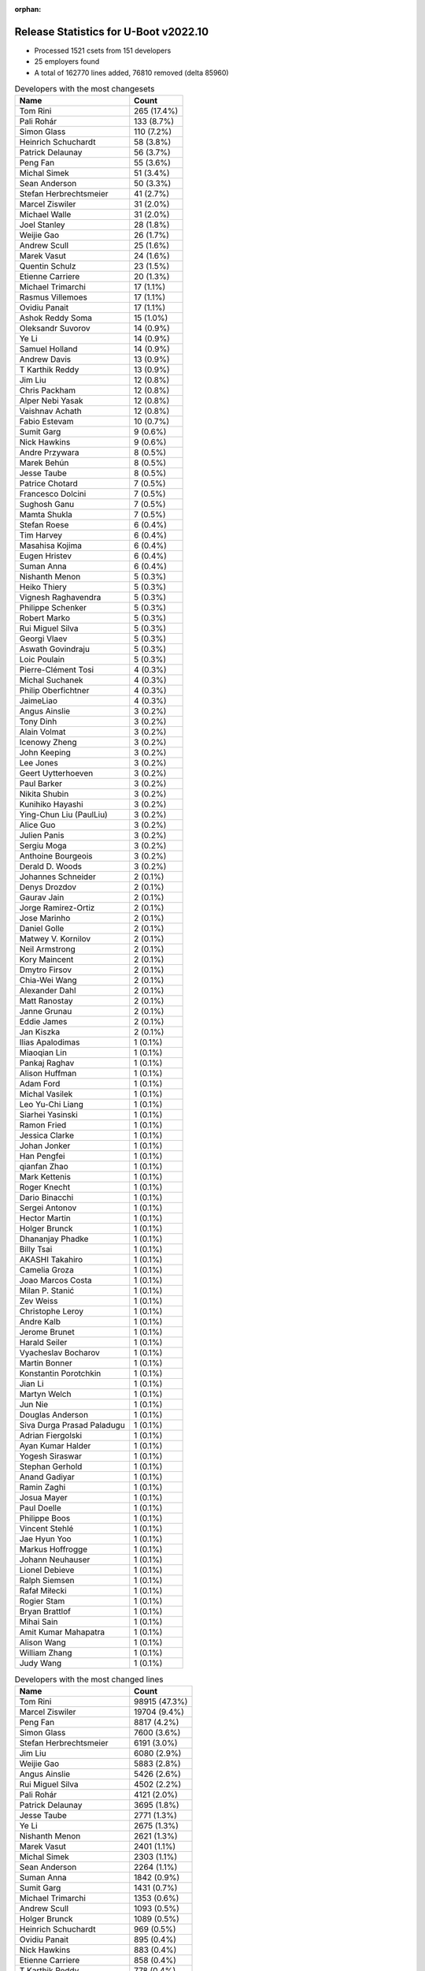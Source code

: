 :orphan:

Release Statistics for U-Boot v2022.10
======================================

* Processed 1521 csets from 151 developers

* 25 employers found

* A total of 162770 lines added, 76810 removed (delta 85960)

.. table:: Developers with the most changesets
   :widths: auto

   ====================================  =====
   Name                                  Count
   ====================================  =====
   Tom Rini                              265 (17.4%)
   Pali Rohár                            133 (8.7%)
   Simon Glass                           110 (7.2%)
   Heinrich Schuchardt                   58 (3.8%)
   Patrick Delaunay                      56 (3.7%)
   Peng Fan                              55 (3.6%)
   Michal Simek                          51 (3.4%)
   Sean Anderson                         50 (3.3%)
   Stefan Herbrechtsmeier                41 (2.7%)
   Marcel Ziswiler                       31 (2.0%)
   Michael Walle                         31 (2.0%)
   Joel Stanley                          28 (1.8%)
   Weijie Gao                            26 (1.7%)
   Andrew Scull                          25 (1.6%)
   Marek Vasut                           24 (1.6%)
   Quentin Schulz                        23 (1.5%)
   Etienne Carriere                      20 (1.3%)
   Michael Trimarchi                     17 (1.1%)
   Rasmus Villemoes                      17 (1.1%)
   Ovidiu Panait                         17 (1.1%)
   Ashok Reddy Soma                      15 (1.0%)
   Oleksandr Suvorov                     14 (0.9%)
   Ye Li                                 14 (0.9%)
   Samuel Holland                        14 (0.9%)
   Andrew Davis                          13 (0.9%)
   T Karthik Reddy                       13 (0.9%)
   Jim Liu                               12 (0.8%)
   Chris Packham                         12 (0.8%)
   Alper Nebi Yasak                      12 (0.8%)
   Vaishnav Achath                       12 (0.8%)
   Fabio Estevam                         10 (0.7%)
   Sumit Garg                            9 (0.6%)
   Nick Hawkins                          9 (0.6%)
   Andre Przywara                        8 (0.5%)
   Marek Behún                           8 (0.5%)
   Jesse Taube                           8 (0.5%)
   Patrice Chotard                       7 (0.5%)
   Francesco Dolcini                     7 (0.5%)
   Sughosh Ganu                          7 (0.5%)
   Mamta Shukla                          7 (0.5%)
   Stefan Roese                          6 (0.4%)
   Tim Harvey                            6 (0.4%)
   Masahisa Kojima                       6 (0.4%)
   Eugen Hristev                         6 (0.4%)
   Suman Anna                            6 (0.4%)
   Nishanth Menon                        5 (0.3%)
   Heiko Thiery                          5 (0.3%)
   Vignesh Raghavendra                   5 (0.3%)
   Philippe Schenker                     5 (0.3%)
   Robert Marko                          5 (0.3%)
   Rui Miguel Silva                      5 (0.3%)
   Georgi Vlaev                          5 (0.3%)
   Aswath Govindraju                     5 (0.3%)
   Loic Poulain                          5 (0.3%)
   Pierre-Clément Tosi                   4 (0.3%)
   Michal Suchanek                       4 (0.3%)
   Philip Oberfichtner                   4 (0.3%)
   JaimeLiao                             4 (0.3%)
   Angus Ainslie                         3 (0.2%)
   Tony Dinh                             3 (0.2%)
   Alain Volmat                          3 (0.2%)
   Icenowy Zheng                         3 (0.2%)
   John Keeping                          3 (0.2%)
   Lee Jones                             3 (0.2%)
   Geert Uytterhoeven                    3 (0.2%)
   Paul Barker                           3 (0.2%)
   Nikita Shubin                         3 (0.2%)
   Kunihiko Hayashi                      3 (0.2%)
   Ying-Chun Liu (PaulLiu)               3 (0.2%)
   Alice Guo                             3 (0.2%)
   Julien Panis                          3 (0.2%)
   Sergiu Moga                           3 (0.2%)
   Anthoine Bourgeois                    3 (0.2%)
   Derald D. Woods                       3 (0.2%)
   Johannes Schneider                    2 (0.1%)
   Denys Drozdov                         2 (0.1%)
   Gaurav Jain                           2 (0.1%)
   Jorge Ramirez-Ortiz                   2 (0.1%)
   Jose Marinho                          2 (0.1%)
   Daniel Golle                          2 (0.1%)
   Matwey V. Kornilov                    2 (0.1%)
   Neil Armstrong                        2 (0.1%)
   Kory Maincent                         2 (0.1%)
   Dmytro Firsov                         2 (0.1%)
   Chia-Wei Wang                         2 (0.1%)
   Alexander Dahl                        2 (0.1%)
   Matt Ranostay                         2 (0.1%)
   Janne Grunau                          2 (0.1%)
   Eddie James                           2 (0.1%)
   Jan Kiszka                            2 (0.1%)
   Ilias Apalodimas                      1 (0.1%)
   Miaoqian Lin                          1 (0.1%)
   Pankaj Raghav                         1 (0.1%)
   Alison Huffman                        1 (0.1%)
   Adam Ford                             1 (0.1%)
   Michal Vasilek                        1 (0.1%)
   Leo Yu-Chi Liang                      1 (0.1%)
   Siarhei Yasinski                      1 (0.1%)
   Ramon Fried                           1 (0.1%)
   Jessica Clarke                        1 (0.1%)
   Johan Jonker                          1 (0.1%)
   Han Pengfei                           1 (0.1%)
   qianfan Zhao                          1 (0.1%)
   Mark Kettenis                         1 (0.1%)
   Roger Knecht                          1 (0.1%)
   Dario Binacchi                        1 (0.1%)
   Sergei Antonov                        1 (0.1%)
   Hector Martin                         1 (0.1%)
   Holger Brunck                         1 (0.1%)
   Dhananjay Phadke                      1 (0.1%)
   Billy Tsai                            1 (0.1%)
   AKASHI Takahiro                       1 (0.1%)
   Camelia Groza                         1 (0.1%)
   Joao Marcos Costa                     1 (0.1%)
   Milan P. Stanić                       1 (0.1%)
   Zev Weiss                             1 (0.1%)
   Christophe Leroy                      1 (0.1%)
   Andre Kalb                            1 (0.1%)
   Jerome Brunet                         1 (0.1%)
   Harald Seiler                         1 (0.1%)
   Vyacheslav Bocharov                   1 (0.1%)
   Martin Bonner                         1 (0.1%)
   Konstantin Porotchkin                 1 (0.1%)
   Jian Li                               1 (0.1%)
   Martyn Welch                          1 (0.1%)
   Jun Nie                               1 (0.1%)
   Douglas Anderson                      1 (0.1%)
   Siva Durga Prasad Paladugu            1 (0.1%)
   Adrian Fiergolski                     1 (0.1%)
   Ayan Kumar Halder                     1 (0.1%)
   Yogesh Siraswar                       1 (0.1%)
   Stephan Gerhold                       1 (0.1%)
   Anand Gadiyar                         1 (0.1%)
   Ramin Zaghi                           1 (0.1%)
   Josua Mayer                           1 (0.1%)
   Paul Doelle                           1 (0.1%)
   Philippe Boos                         1 (0.1%)
   Vincent Stehlé                        1 (0.1%)
   Jae Hyun Yoo                          1 (0.1%)
   Markus Hoffrogge                      1 (0.1%)
   Johann Neuhauser                      1 (0.1%)
   Lionel Debieve                        1 (0.1%)
   Ralph Siemsen                         1 (0.1%)
   Rafał Miłecki                         1 (0.1%)
   Rogier Stam                           1 (0.1%)
   Bryan Brattlof                        1 (0.1%)
   Mihai Sain                            1 (0.1%)
   Amit Kumar Mahapatra                  1 (0.1%)
   Alison Wang                           1 (0.1%)
   William Zhang                         1 (0.1%)
   Judy Wang                             1 (0.1%)
   ====================================  =====


.. table:: Developers with the most changed lines
   :widths: auto

   ====================================  =====
   Name                                  Count
   ====================================  =====
   Tom Rini                              98915 (47.3%)
   Marcel Ziswiler                       19704 (9.4%)
   Peng Fan                              8817 (4.2%)
   Simon Glass                           7600 (3.6%)
   Stefan Herbrechtsmeier                6191 (3.0%)
   Jim Liu                               6080 (2.9%)
   Weijie Gao                            5883 (2.8%)
   Angus Ainslie                         5426 (2.6%)
   Rui Miguel Silva                      4502 (2.2%)
   Pali Rohár                            4121 (2.0%)
   Patrick Delaunay                      3695 (1.8%)
   Jesse Taube                           2771 (1.3%)
   Ye Li                                 2675 (1.3%)
   Nishanth Menon                        2621 (1.3%)
   Marek Vasut                           2401 (1.1%)
   Michal Simek                          2303 (1.1%)
   Sean Anderson                         2264 (1.1%)
   Suman Anna                            1842 (0.9%)
   Sumit Garg                            1431 (0.7%)
   Michael Trimarchi                     1353 (0.6%)
   Andrew Scull                          1093 (0.5%)
   Holger Brunck                         1089 (0.5%)
   Heinrich Schuchardt                   969 (0.5%)
   Ovidiu Panait                         895 (0.4%)
   Nick Hawkins                          883 (0.4%)
   Etienne Carriere                      858 (0.4%)
   T Karthik Reddy                       778 (0.4%)
   Fabio Estevam                         655 (0.3%)
   Samuel Holland                        619 (0.3%)
   Vignesh Raghavendra                   586 (0.3%)
   Michael Walle                         509 (0.2%)
   Alper Nebi Yasak                      420 (0.2%)
   Andrew Davis                          395 (0.2%)
   Anthoine Bourgeois                    394 (0.2%)
   Mamta Shukla                          376 (0.2%)
   Loic Poulain                          364 (0.2%)
   Francesco Dolcini                     360 (0.2%)
   Robert Marko                          350 (0.2%)
   Quentin Schulz                        337 (0.2%)
   Joel Stanley                          318 (0.2%)
   William Zhang                         315 (0.2%)
   Philip Oberfichtner                   302 (0.1%)
   Chris Packham                         297 (0.1%)
   Vaishnav Achath                       285 (0.1%)
   Ashok Reddy Soma                      235 (0.1%)
   Milan P. Stanić                       230 (0.1%)
   Rasmus Villemoes                      211 (0.1%)
   Oleksandr Suvorov                     200 (0.1%)
   Sughosh Ganu                          199 (0.1%)
   Ramon Fried                           183 (0.1%)
   Andre Przywara                        182 (0.1%)
   Stefan Roese                          178 (0.1%)
   JaimeLiao                             176 (0.1%)
   Tim Harvey                            163 (0.1%)
   Philippe Boos                         146 (0.1%)
   Eugen Hristev                         143 (0.1%)
   Icenowy Zheng                         143 (0.1%)
   Neil Armstrong                        134 (0.1%)
   Chia-Wei Wang                         132 (0.1%)
   Matwey V. Kornilov                    131 (0.1%)
   Philippe Schenker                     127 (0.1%)
   Jose Marinho                          111 (0.1%)
   Alice Guo                             110 (0.1%)
   Tony Dinh                             109 (0.1%)
   Christophe Leroy                      104 (0.0%)
   Paul Doelle                           90 (0.0%)
   Michal Suchanek                       79 (0.0%)
   Geert Uytterhoeven                    71 (0.0%)
   Georgi Vlaev                          69 (0.0%)
   Gaurav Jain                           68 (0.0%)
   Rafał Miłecki                         67 (0.0%)
   Marek Behún                           66 (0.0%)
   Ying-Chun Liu (PaulLiu)               62 (0.0%)
   Matt Ranostay                         61 (0.0%)
   Camelia Groza                         55 (0.0%)
   Dhananjay Phadke                      51 (0.0%)
   Patrice Chotard                       50 (0.0%)
   Masahisa Kojima                       47 (0.0%)
   Lionel Debieve                        47 (0.0%)
   Julien Panis                          45 (0.0%)
   Heiko Thiery                          43 (0.0%)
   Aswath Govindraju                     40 (0.0%)
   Sergiu Moga                           40 (0.0%)
   Dmytro Firsov                         36 (0.0%)
   Eddie James                           34 (0.0%)
   Kory Maincent                         32 (0.0%)
   Ayan Kumar Halder                     30 (0.0%)
   Jan Kiszka                            28 (0.0%)
   Lee Jones                             26 (0.0%)
   Martin Bonner                         26 (0.0%)
   Pierre-Clément Tosi                   24 (0.0%)
   Paul Barker                           23 (0.0%)
   Alexander Dahl                        21 (0.0%)
   John Keeping                          20 (0.0%)
   Janne Grunau                          20 (0.0%)
   Hector Martin                         20 (0.0%)
   Jian Li                               20 (0.0%)
   Douglas Anderson                      19 (0.0%)
   Yogesh Siraswar                       19 (0.0%)
   Kunihiko Hayashi                      18 (0.0%)
   Daniel Golle                          15 (0.0%)
   Harald Seiler                         15 (0.0%)
   Adrian Fiergolski                     15 (0.0%)
   Derald D. Woods                       14 (0.0%)
   Johannes Schneider                    14 (0.0%)
   Leo Yu-Chi Liang                      14 (0.0%)
   Jessica Clarke                        14 (0.0%)
   Stephan Gerhold                       14 (0.0%)
   Alison Wang                           14 (0.0%)
   Siva Durga Prasad Paladugu            12 (0.0%)
   Josua Mayer                           12 (0.0%)
   Rogier Stam                           12 (0.0%)
   Alain Volmat                          11 (0.0%)
   Nikita Shubin                         11 (0.0%)
   AKASHI Takahiro                       11 (0.0%)
   Bryan Brattlof                        11 (0.0%)
   Andre Kalb                            10 (0.0%)
   Jae Hyun Yoo                          10 (0.0%)
   Jun Nie                               9 (0.0%)
   Judy Wang                             9 (0.0%)
   Johan Jonker                          8 (0.0%)
   Jorge Ramirez-Ortiz                   7 (0.0%)
   Ilias Apalodimas                      7 (0.0%)
   Siarhei Yasinski                      7 (0.0%)
   Dario Binacchi                        7 (0.0%)
   Vyacheslav Bocharov                   7 (0.0%)
   Denys Drozdov                         6 (0.0%)
   Michal Vasilek                        6 (0.0%)
   Jerome Brunet                         6 (0.0%)
   Mihai Sain                            6 (0.0%)
   Vincent Stehlé                        5 (0.0%)
   Miaoqian Lin                          4 (0.0%)
   Adam Ford                             4 (0.0%)
   Alison Huffman                        3 (0.0%)
   Konstantin Porotchkin                 3 (0.0%)
   Ralph Siemsen                         3 (0.0%)
   Pankaj Raghav                         2 (0.0%)
   Han Pengfei                           2 (0.0%)
   Zev Weiss                             2 (0.0%)
   Johann Neuhauser                      2 (0.0%)
   qianfan Zhao                          1 (0.0%)
   Mark Kettenis                         1 (0.0%)
   Roger Knecht                          1 (0.0%)
   Sergei Antonov                        1 (0.0%)
   Billy Tsai                            1 (0.0%)
   Joao Marcos Costa                     1 (0.0%)
   Martyn Welch                          1 (0.0%)
   Anand Gadiyar                         1 (0.0%)
   Ramin Zaghi                           1 (0.0%)
   Markus Hoffrogge                      1 (0.0%)
   Amit Kumar Mahapatra                  1 (0.0%)
   ====================================  =====


.. table:: Developers with the most lines removed
   :widths: auto

   ====================================  =====
   Name                                  Count
   ====================================  =====
   Marek Vasut                           1245 (1.6%)
   Holger Brunck                         1086 (1.4%)
   Chris Packham                         213 (0.3%)
   Samuel Holland                        206 (0.3%)
   Francesco Dolcini                     186 (0.2%)
   Icenowy Zheng                         34 (0.0%)
   Ayan Kumar Halder                     30 (0.0%)
   Eugen Hristev                         12 (0.0%)
   Andre Przywara                        11 (0.0%)
   AKASHI Takahiro                       9 (0.0%)
   Heiko Thiery                          7 (0.0%)
   Alexander Dahl                        7 (0.0%)
   Daniel Golle                          6 (0.0%)
   Bryan Brattlof                        6 (0.0%)
   Denys Drozdov                         6 (0.0%)
   Derald D. Woods                       3 (0.0%)
   Jerome Brunet                         3 (0.0%)
   Alain Volmat                          2 (0.0%)
   Pankaj Raghav                         2 (0.0%)
   Johann Neuhauser                      2 (0.0%)
   Anand Gadiyar                         1 (0.0%)
   ====================================  =====


.. table:: Developers with the most signoffs (total 266)
   :widths: auto

   ====================================  =====
   Name                                  Count
   ====================================  =====
   Michal Simek                          81 (30.5%)
   Peng Fan                              41 (15.4%)
   Andre Przywara                        16 (6.0%)
   Ilias Apalodimas                      14 (5.3%)
   Dario Binacchi                        14 (5.3%)
   Marek Behún                           12 (4.5%)
   Ashok Reddy Soma                      11 (4.1%)
   Vignesh Raghavendra                   9 (3.4%)
   Thomas Haemmerle                      7 (2.6%)
   Ye Li                                 7 (2.6%)
   Tom Rini                              6 (2.3%)
   Heinrich Schuchardt                   5 (1.9%)
   Satoru Okamoto                        4 (1.5%)
   Aswath Govindraju                     4 (1.5%)
   Simon Glass                           4 (1.5%)
   Francesco Dolcini                     2 (0.8%)
   Andrejs Cainikovs                     2 (0.8%)
   Dave Gerlach                          2 (0.8%)
   Gowtham Tammana                       2 (0.8%)
   Alper Nebi Yasak                      2 (0.8%)
   T Karthik Reddy                       2 (0.8%)
   Nishanth Menon                        2 (0.8%)
   Samuel Holland                        1 (0.4%)
   Sebastian Krzyszkowiak                1 (0.4%)
   Masami Hiramatsu                      1 (0.4%)
   Jassi Brar                            1 (0.4%)
   Rick Chen                             1 (0.4%)
   Oliver Brown                          1 (0.4%)
   Yangbo Lu                             1 (0.4%)
   Yann Gautier                          1 (0.4%)
   Kursad Oney                           1 (0.4%)
   Anand Gore                            1 (0.4%)
   Jorge Ramirez-Ortiz                   1 (0.4%)
   Adrian Fiergolski                     1 (0.4%)
   Alice Guo                             1 (0.4%)
   Neil Armstrong                        1 (0.4%)
   Oleksandr Suvorov                     1 (0.4%)
   Joel Stanley                          1 (0.4%)
   Patrick Delaunay                      1 (0.4%)
   ====================================  =====


.. table:: Developers with the most reviews (total 704)
   :widths: auto

   ====================================  =====
   Name                                  Count
   ====================================  =====
   Simon Glass                           148 (21.0%)
   Stefan Roese                          123 (17.5%)
   Patrice Chotard                       60 (8.5%)
   Tom Rini                              40 (5.7%)
   Ramon Fried                           28 (4.0%)
   Fabio Estevam                         27 (3.8%)
   Ilias Apalodimas                      20 (2.8%)
   Heinrich Schuchardt                   18 (2.6%)
   Marek Behún                           16 (2.3%)
   Heiko Schocher                        16 (2.3%)
   Jaehoon Chung                         15 (2.1%)
   Kever Yang                            15 (2.1%)
   Andre Przywara                        12 (1.7%)
   Patrick Delaunay                      11 (1.6%)
   Daniel Schwierzeck                    11 (1.6%)
   Peng Fan                              9 (1.3%)
   Jagan Teki                            9 (1.3%)
   ryan_chen                             8 (1.1%)
   Leo Yu-Chi Liang                      8 (1.1%)
   Pali Rohár                            8 (1.1%)
   Alper Nebi Yasak                      7 (1.0%)
   Cédric Le Goater                      7 (1.0%)
   Marek Vasut                           6 (0.9%)
   Chia-Wei Wang                         6 (0.9%)
   Francesco Dolcini                     5 (0.7%)
   Bin Meng                              4 (0.6%)
   Minkyu Kang                           4 (0.6%)
   Sean Anderson                         4 (0.6%)
   Anastasiia Lukianenko                 3 (0.4%)
   Andrey Zhizhikin                      3 (0.4%)
   Tudor Ambarus                         3 (0.4%)
   Michael Trimarchi                     3 (0.4%)
   Neil Armstrong                        2 (0.3%)
   Mark Kettenis                         2 (0.3%)
   Qu Wenruo                             2 (0.3%)
   Frieder Schrempf                      2 (0.3%)
   Grzegorz Szymaszek                    2 (0.3%)
   Xavier Drudis Ferran                  2 (0.3%)
   Artem Lapkin                          2 (0.3%)
   Vladimir Oltean                       2 (0.3%)
   Michael Walle                         2 (0.3%)
   Ye Li                                 1 (0.1%)
   Dave Gerlach                          1 (0.1%)
   Nishanth Menon                        1 (0.1%)
   Rick Chen                             1 (0.1%)
   Joel Stanley                          1 (0.1%)
   Holger Brunck                         1 (0.1%)
   Chris Packham                         1 (0.1%)
   Heiko Thiery                          1 (0.1%)
   Bryan Brattlof                        1 (0.1%)
   Jerome Brunet                         1 (0.1%)
   Alain Volmat                          1 (0.1%)
   Philipp Tomsich                       1 (0.1%)
   Jonathan Gray                         1 (0.1%)
   Huang Jianan                          1 (0.1%)
   Anup Patel                            1 (0.1%)
   Igal Liberman                         1 (0.1%)
   Baruch Siach                          1 (0.1%)
   Miquel Raynal                         1 (0.1%)
   Mattijs Korpershoek                   1 (0.1%)
   Pratyush Yadav                        1 (0.1%)
   Neal Liu                              1 (0.1%)
   Ariel D'Alessandro                    1 (0.1%)
   Philippe Reynes                       1 (0.1%)
   Anand Jain                            1 (0.1%)
   Billy Tsai                            1 (0.1%)
   Kory Maincent                         1 (0.1%)
   John Keeping                          1 (0.1%)
   Etienne Carriere                      1 (0.1%)
   Sumit Garg                            1 (0.1%)
   ====================================  =====


.. table:: Developers with the most test credits (total 72)
   :widths: auto

   ====================================  =====
   Name                                  Count
   ====================================  =====
   Adrian Fiergolski                     12 (16.7%)
   Ricardo Salveti                       12 (16.7%)
   Adam Ford                             9 (12.5%)
   Marek Vasut                           5 (6.9%)
   Xavier Drudis Ferran                  5 (6.9%)
   Stefan Roese                          3 (4.2%)
   Artem Lapkin                          3 (4.2%)
   Tim Harvey                            3 (4.2%)
   Patrick Delaunay                      2 (2.8%)
   Frieder Schrempf                      2 (2.8%)
   Teresa Remmet                         2 (2.8%)
   Tony Dinh                             2 (2.8%)
   Heinrich Schuchardt                   1 (1.4%)
   Alper Nebi Yasak                      1 (1.4%)
   Mark Kettenis                         1 (1.4%)
   Heiko Thiery                          1 (1.4%)
   Ariel D'Alessandro                    1 (1.4%)
   Etienne Carriere                      1 (1.4%)
   Peter Hoyes                           1 (1.4%)
   Paweł Anikiel                         1 (1.4%)
   Sergiu Moga                           1 (1.4%)
   Michal Suchanek                       1 (1.4%)
   Georgi Vlaev                          1 (1.4%)
   Ovidiu Panait                         1 (1.4%)
   ====================================  =====


.. table:: Developers who gave the most tested-by credits (total 72)
   :widths: auto

   ====================================  =====
   Name                                  Count
   ====================================  =====
   Oleksandr Suvorov                     23 (31.9%)
   Peng Fan                              11 (15.3%)
   Mamta Shukla                          7 (9.7%)
   Pali Rohár                            5 (6.9%)
   Quentin Schulz                        5 (6.9%)
   Lee Jones                             4 (5.6%)
   Philip Oberfichtner                   3 (4.2%)
   Patrick Delaunay                      2 (2.8%)
   Adrian Fiergolski                     1 (1.4%)
   Stefan Roese                          1 (1.4%)
   Heinrich Schuchardt                   1 (1.4%)
   Andre Przywara                        1 (1.4%)
   Sean Anderson                         1 (1.4%)
   Alain Volmat                          1 (1.4%)
   Michal Simek                          1 (1.4%)
   Vignesh Raghavendra                   1 (1.4%)
   Jorge Ramirez-Ortiz                   1 (1.4%)
   Eugen Hristev                         1 (1.4%)
   Hector Martin                         1 (1.4%)
   Sughosh Ganu                          1 (1.4%)
   ====================================  =====


.. table:: Developers with the most report credits (total 24)
   :widths: auto

   ====================================  =====
   Name                                  Count
   ====================================  =====
   Pali Rohár                            4 (16.7%)
   Tom Rini                              2 (8.3%)
   Heinrich Schuchardt                   1 (4.2%)
   Jorge Ramirez-Ortiz                   1 (4.2%)
   Heiko Thiery                          1 (4.2%)
   Etienne Carriere                      1 (4.2%)
   Sergiu Moga                           1 (4.2%)
   Ovidiu Panait                         1 (4.2%)
   Marek Behún                           1 (4.2%)
   Johan Jonker                          1 (4.2%)
   Sergei Antonov                        1 (4.2%)
   Jason Kridner                         1 (4.2%)
   Bin Liu                               1 (4.2%)
   George Hilliard                       1 (4.2%)
   Gatien CHEVALLIER                     1 (4.2%)
   Andrew Walbran                        1 (4.2%)
   Gan, Yau Wai"                         1 (4.2%)
   Michal Vasilek                        1 (4.2%)
   Jan Kiszka                            1 (4.2%)
   Jesse Taube                           1 (4.2%)
   ====================================  =====


.. table:: Developers who gave the most report credits (total 24)
   :widths: auto

   ====================================  =====
   Name                                  Count
   ====================================  =====
   Tom Rini                              4 (16.7%)
   Heinrich Schuchardt                   3 (12.5%)
   Simon Glass                           3 (12.5%)
   Pali Rohár                            2 (8.3%)
   Andre Przywara                        2 (8.3%)
   Peng Fan                              1 (4.2%)
   Quentin Schulz                        1 (4.2%)
   Patrick Delaunay                      1 (4.2%)
   Alain Volmat                          1 (4.2%)
   Michal Simek                          1 (4.2%)
   Eugen Hristev                         1 (4.2%)
   Fabio Estevam                         1 (4.2%)
   Nishanth Menon                        1 (4.2%)
   Anand Gadiyar                         1 (4.2%)
   Pierre-Clément Tosi                   1 (4.2%)
   ====================================  =====


.. table:: Top changeset contributors by employer
   :widths: auto

   ====================================  =====
   Name                                  Count
   ====================================  =====
   (Unknown)                             590 (38.8%)
   Konsulko Group                        265 (17.4%)
   Google, Inc.                          141 (9.3%)
   NXP                                   77 (5.1%)
   ST Microelectronics                   67 (4.4%)
   Linaro                                60 (3.9%)
   Texas Instruments                     56 (3.7%)
   AMD                                   53 (3.5%)
   DENX Software Engineering             45 (3.0%)
   Toradex                               45 (3.0%)
   Weidmüller Interface GmbH & Co. KG    41 (2.7%)
   Xilinx                                29 (1.9%)
   Amarula Solutions                     18 (1.2%)
   ARM                                   11 (0.7%)
   BayLibre SAS                          5 (0.3%)
   SUSE                                  4 (0.3%)
   Socionext Inc.                        3 (0.2%)
   Bootlin                               2 (0.1%)
   IBM                                   2 (0.1%)
   Siemens                               2 (0.1%)
   Broadcom                              1 (0.1%)
   Collabora Ltd.                        1 (0.1%)
   Debian.org                            1 (0.1%)
   Marvell                               1 (0.1%)
   Samsung                               1 (0.1%)
   ====================================  =====


.. table:: Top lines changed by employer
   :widths: auto

   ====================================  =====
   Name                                  Count
   ====================================  =====
   Konsulko Group                        98915 (47.3%)
   (Unknown)                             36773 (17.6%)
   Toradex                               20197 (9.7%)
   NXP                                   11759 (5.6%)
   Google, Inc.                          8739 (4.2%)
   Linaro                                7623 (3.6%)
   Weidmüller Interface GmbH & Co. KG    6191 (3.0%)
   Texas Instruments                     5930 (2.8%)
   ST Microelectronics                   3803 (1.8%)
   DENX Software Engineering             3551 (1.7%)
   AMD                                   2343 (1.1%)
   Amarula Solutions                     1360 (0.7%)
   Xilinx                                1016 (0.5%)
   Broadcom                              315 (0.2%)
   ARM                                   298 (0.1%)
   BayLibre SAS                          197 (0.1%)
   SUSE                                  79 (0.0%)
   IBM                                   34 (0.0%)
   Bootlin                               32 (0.0%)
   Siemens                               28 (0.0%)
   Socionext Inc.                        18 (0.0%)
   Debian.org                            4 (0.0%)
   Marvell                               3 (0.0%)
   Samsung                               2 (0.0%)
   Collabora Ltd.                        1 (0.0%)
   ====================================  =====


.. table:: Employers with the most signoffs (total 266)
   :widths: auto

   ====================================  =====
   Name                                  Count
   ====================================  =====
   AMD                                   81 (30.5%)
   NXP                                   51 (19.2%)
   (Unknown)                             33 (12.4%)
   Texas Instruments                     19 (7.1%)
   Linaro                                16 (6.0%)
   ARM                                   16 (6.0%)
   Amarula Solutions                     14 (5.3%)
   Xilinx                                13 (4.9%)
   Konsulko Group                        6 (2.3%)
   Toradex                               4 (1.5%)
   Google, Inc.                          4 (1.5%)
   Socionext Inc.                        4 (1.5%)
   ST Microelectronics                   2 (0.8%)
   Broadcom                              2 (0.8%)
   BayLibre SAS                          1 (0.4%)
   ====================================  =====


.. table:: Employers with the most hackers (total 153)
   :widths: auto

   ====================================  =====
   Name                                  Count
   ====================================  =====
   (Unknown)                             78 (51.0%)
   Linaro                                12 (7.8%)
   Texas Instruments                     11 (7.2%)
   NXP                                   7 (4.6%)
   Google, Inc.                          5 (3.3%)
   DENX Software Engineering             5 (3.3%)
   Xilinx                                4 (2.6%)
   Toradex                               4 (2.6%)
   ST Microelectronics                   4 (2.6%)
   AMD                                   3 (2.0%)
   ARM                                   3 (2.0%)
   BayLibre SAS                          3 (2.0%)
   Amarula Solutions                     2 (1.3%)
   Konsulko Group                        1 (0.7%)
   Socionext Inc.                        1 (0.7%)
   Broadcom                              1 (0.7%)
   Weidmüller Interface GmbH & Co. KG    1 (0.7%)
   SUSE                                  1 (0.7%)
   IBM                                   1 (0.7%)
   Bootlin                               1 (0.7%)
   Siemens                               1 (0.7%)
   Debian.org                            1 (0.7%)
   Marvell                               1 (0.7%)
   Samsung                               1 (0.7%)
   Collabora Ltd.                        1 (0.7%)
   ====================================  =====
